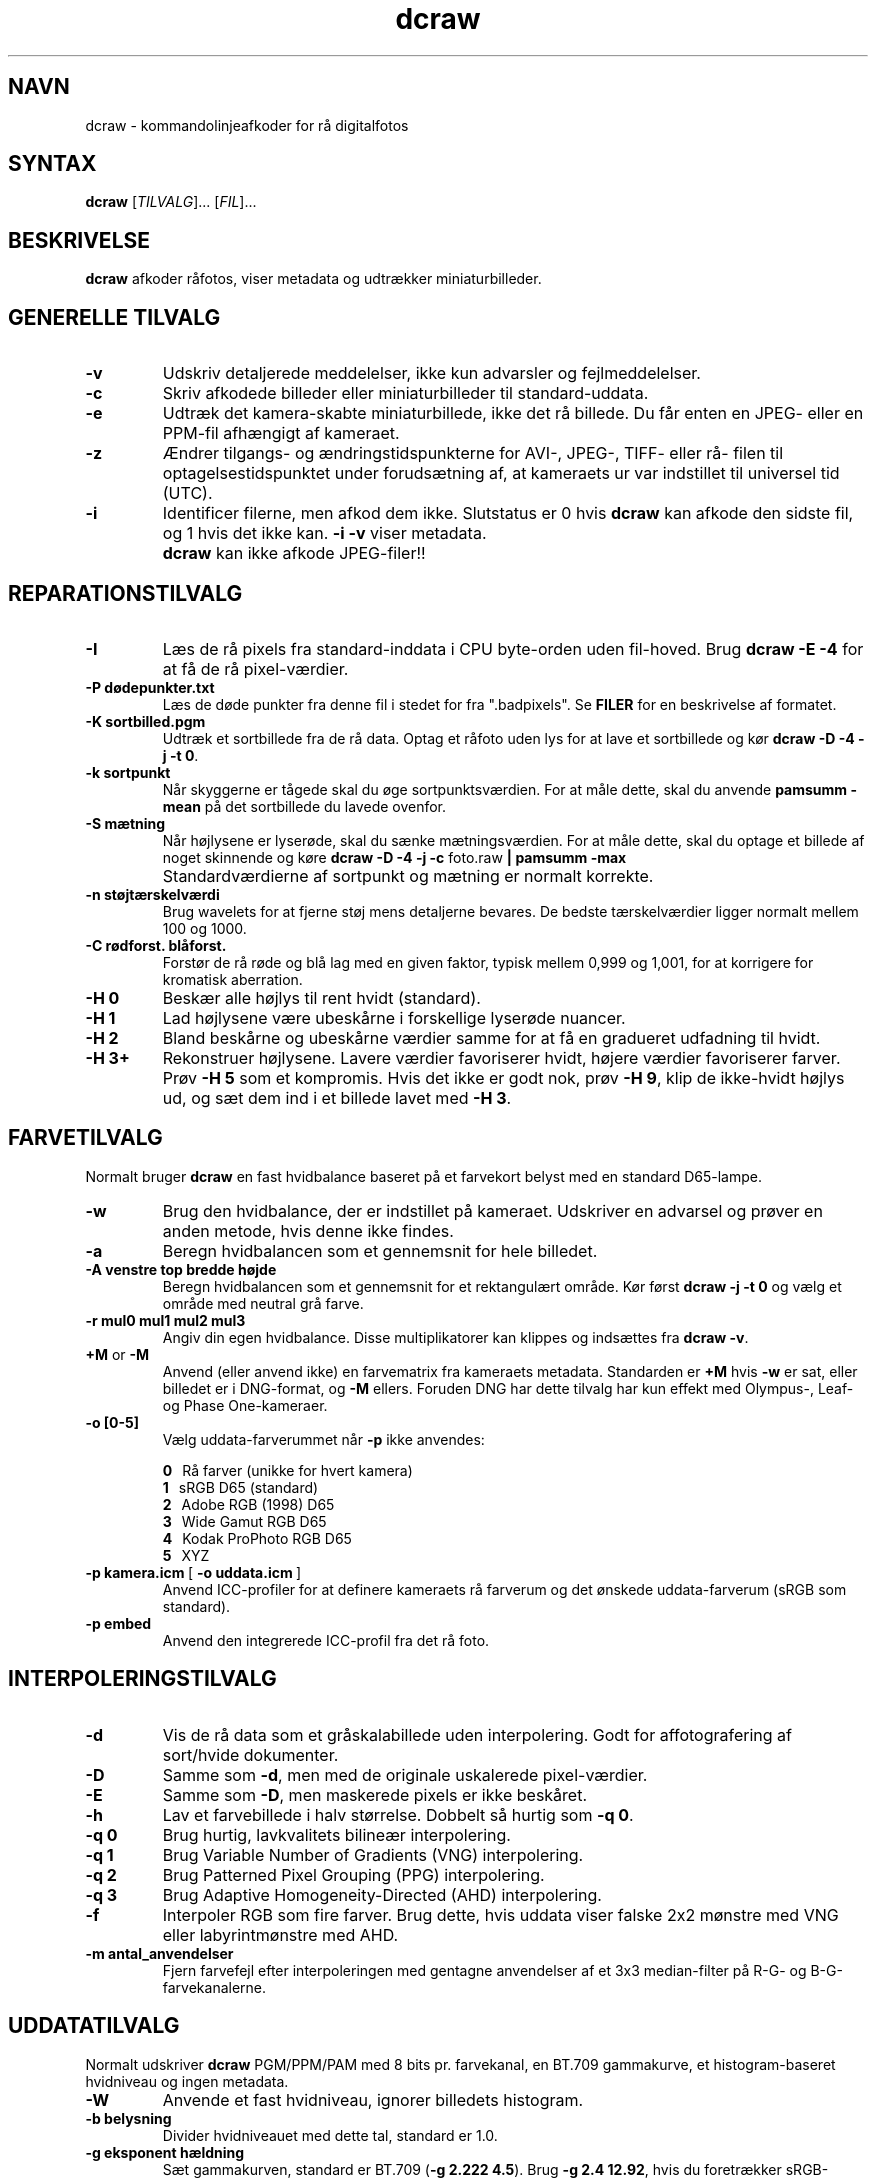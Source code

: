 .\"
.\" Man page for dcraw
.\"
.\" Copyright (c) 2015 by David Coffin
.\"
.\" You may distribute without restriction.
.\"
.\" David Coffin
.\" dcoffin a cybercom o net
.\" http://www.cybercom.net/~dcoffin
.\"
.TH dcraw 1 "3. marts 2015"
.LO 1
.SH NAVN
dcraw - kommandolinjeafkoder for rå digitalfotos
.SH SYNTAX
.B dcraw
[\fITILVALG\fR]... [\fIFIL\fR]...
.SH BESKRIVELSE
.B dcraw
afkoder råfotos, viser metadata og udtrækker miniaturbilleder.
.SH GENERELLE TILVALG
.TP
.B -v
Udskriv detaljerede meddelelser, ikke kun advarsler og fejlmeddelelser.
.TP
.B -c
Skriv afkodede billeder eller miniaturbilleder til standard-uddata.
.TP
.B -e
Udtræk det kamera-skabte miniaturbillede, ikke det rå billede.
Du får enten en JPEG- eller en PPM-fil afhængigt af kameraet.
.TP
.B -z
Ændrer tilgangs- og ændringstidspunkterne for AVI-, JPEG-, TIFF- eller rå-
filen til optagelsestidspunktet under forudsætning af, at kameraets ur var
indstillet til universel tid (UTC).
.TP
.B -i
Identificer filerne, men afkod dem ikke.
Slutstatus er 0 hvis
.B dcraw
kan afkode den sidste fil, og 1 hvis det ikke kan.
.B -i -v
viser metadata.
.TP
.B ""
.B dcraw
kan ikke afkode JPEG-filer!!
.SH REPARATIONSTILVALG
.TP
.B -I
Læs de rå pixels fra standard-inddata i CPU byte-orden uden fil-hoved. Brug
.B dcraw -E -4
for at få de rå pixel-værdier.
.TP
.B -P dødepunkter.txt
Læs de døde punkter fra denne fil i stedet for fra ".badpixels".
Se
.B FILER
for en beskrivelse af formatet.
.TP
.B -K sortbilled.pgm
Udtræk et sortbillede fra de rå data.  Optag et råfoto uden lys
for at lave et sortbillede og kør
.BR dcraw\ -D\ -4\ -j\ -t\ 0 .
.TP
.B -k sortpunkt
Når skyggerne er tågede skal du øge sortpunktsværdien.
For at måle dette, skal du anvende
.B pamsumm -mean
på det sortbillede du lavede ovenfor.
.TP
.B -S mætning
Når højlysene er lyserøde, skal du sænke mætningsværdien.
For at måle dette, skal du optage et billede af noget skinnende og køre
.B dcraw -D -4 -j -c
foto.raw
.B | pamsumm -max
.TP
.B ""
Standardværdierne af sortpunkt og mætning er normalt korrekte.
.TP
.B -n støjtærskelværdi
Brug wavelets for at fjerne støj mens detaljerne bevares.
De bedste tærskelværdier ligger normalt mellem 100 og 1000.
.TP
.B -C rødforst. blåforst.
Forstør de rå røde og blå lag med en given faktor,
typisk mellem 0,999 og 1,001, for at korrigere for kromatisk aberration.
.TP
.B -H 0
Beskær alle højlys til rent hvidt (standard).
.TP
.B -H 1
Lad højlysene være ubeskårne i forskellige lyserøde nuancer.
.TP
.B -H 2
Bland beskårne og ubeskårne værdier samme for at få en gradueret udfadning
til hvidt.
.TP
.B -H 3+
Rekonstruer højlysene.  Lavere værdier favoriserer hvidt, højere værdier
favoriserer farver.  Prøv
.B -H 5
som et kompromis.  Hvis det ikke er godt nok, prøv
.BR -H\ 9 ,
klip de ikke-hvidt højlys ud, og sæt dem ind i et billede lavet med
.BR -H\ 3 .
.SH FARVETILVALG
Normalt bruger
.B dcraw
en fast hvidbalance baseret på et farvekort belyst med
en standard D65-lampe.
.TP
.B -w
Brug den hvidbalance, der er indstillet på kameraet.
Udskriver en advarsel og prøver en anden metode, hvis denne ikke findes.
.TP
.B -a
Beregn hvidbalancen som et gennemsnit for hele billedet.
.TP
.B -A venstre top bredde højde
Beregn hvidbalancen som et gennemsnit for et rektangulært område.
Kør først
.B dcraw\ -j\ -t\ 0
og vælg et område med neutral grå farve.
.TP
.B -r mul0 mul1 mul2 mul3
Angiv din egen hvidbalance.
Disse multiplikatorer kan klippes og indsættes fra
.BR dcraw\ -v .
.TP
.BR +M " or " -M
Anvend (eller anvend ikke) en farvematrix fra kameraets metadata.
Standarden er
.B +M
hvis
.B -w
er sat, eller billedet er i DNG-format, og
.B -M
ellers. Foruden DNG har dette tilvalg har kun effekt med Olympus-, Leaf-
og Phase One-kameraer.
.TP
.B -o [0-5]
Vælg uddata-farverummet når
.B -p
ikke anvendes:

.B \t0
\ \ Rå farver (unikke for hvert kamera)
.br
.B \t1
\ \ sRGB D65 (standard)
.br
.B \t2
\ \ Adobe RGB (1998) D65
.br
.B \t3
\ \ Wide Gamut RGB D65
.br
.B \t4
\ \ Kodak ProPhoto RGB D65
.br
.B \t5
\ \ XYZ
.TP
.BR -p\ kamera.icm \ [\  -o\ uddata.icm \ ]
Anvend ICC-profiler for at definere kameraets rå farverum og det
ønskede uddata-farverum (sRGB som standard).
.TP
.B -p embed
Anvend den integrerede ICC-profil fra det rå foto.
.SH INTERPOLERINGSTILVALG
.TP
.B -d
Vis de rå data som et gråskalabillede uden interpolering.
Godt for affotografering af sort/hvide dokumenter.
.TP
.B -D
Samme som
.BR -d ,
men med de originale uskalerede pixel-værdier.
.TP
.B -E
Samme som
.BR -D ,
men maskerede pixels er ikke beskåret.
.TP
.B -h
Lav et farvebillede i halv størrelse.  Dobbelt så hurtig som
.BR -q\ 0 .
.TP
.B -q 0
Brug hurtig, lavkvalitets bilineær interpolering.
.TP
.B -q 1
Brug Variable Number of Gradients (VNG) interpolering.
.TP
.B -q 2
Brug Patterned Pixel Grouping (PPG) interpolering.
.TP
.B -q 3
Brug Adaptive Homogeneity-Directed (AHD) interpolering.
.TP
.B -f
Interpoler RGB som fire farver.  Brug dette, hvis uddata viser
falske 2x2 mønstre med VNG eller labyrintmønstre med AHD.
.TP
.B -m antal_anvendelser
Fjern farvefejl efter interpoleringen med gentagne anvendelser
af et 3x3 median-filter på R-G- og B-G-farvekanalerne.
.SH UDDATATILVALG
Normalt udskriver
.B dcraw
PGM/PPM/PAM med 8 bits pr. farvekanal, en BT.709 gammakurve,
et histogram-baseret hvidniveau og ingen metadata.
.TP
.B -W
Anvende et fast hvidniveau, ignorer billedets histogram.
.TP
.B -b belysning
Divider hvidniveauet med dette tal, standard er 1.0.
.TP
.B -g eksponent hældning
Sæt gammakurven, standard er BT.709
.RB ( -g\ 2.222\ 4.5 ).
Brug
.BR -g\ 2.4\ 12.92 ,
hvis du foretrækker sRGB-gamma.
Sæt hældningen til nul, for at få en simpel eksponentiel kurve.
.TP
.B -6
Udskriv seksten bits pr. farvekanal i stedet for otte.
.TP
.B -4
Lineær 16-bits, samme som
.BR -6\ -W\ -g\ 1\ 1 .
.TP
.B -T
Udskriv TIFF med metadata i stedet for PGM/PPM/PAM.
.TP
.B -t [0-7,90,180,270]
Drej uddata-billedet.  Normalt drejer
.B dcraw
billedet som angivet i kameraet.
.B -t 0
udelader alle drejninger.
.TP
.B -j
Vis billedet drejet 45 grader for Fuji\ Super\ CCD kameraer.
Stræk ikke billedet til det korrekte side-forhold for kameraer med
ikke-kvadratiske billedpunkter.  Dette tilvalg garanterer at hvert
uddata-punkt svarer til et billedpunkt i råbilledet.
.TP
.BR "-s [0..N-1]" " or " "-s all"
Afkod et eller "all" (alle) billeder, hvis en fil indeholder N rå billeder.
For eksempel laver Fuji\ Super\ CCD\ SR kameraer et andet billede,
undereksponeret med fire trin, for at vise detaljer i højlysene.
.SH FILER
.TP
\:./.badpixels, ../.badpixels, ../../.badpixels, ...
Liste over dit kameras døde billedpunkter, så
.B dcraw
kan interpolere omkring dem.  Hver linje angiver søjle,
række og UNIX "dødstidspunkt" for et punkt.  For eksempel:
.sp 1
.nf
 962   91 1028350000  # døde mellem 1. og 4. august 2002
1285 1067 0           # ved ikke hvornår dette punkt døde
.fi
.sp 1
Disse koordinater angives før strækning og drejning af billedet, så anvend
.B dcraw -j -t 0
til at lokalisere døde billedpunkter.
.SH "SE OGSÅ"
.BR pgm (5),
.BR ppm (5),
.BR pam (5),
.BR pamsumm (1),
.BR pnmgamma (1),
.BR pnmtotiff (1),
.BR pnmtopng (1),
.BR gphoto2 (1),
.BR cjpeg (1),
.BR djpeg (1)
.SH FORFATTER
Skrevet af David Coffin, dcoffin a cybercom o net
.SH OVERSÆTTER
Oversat af Niels Kristian Bech Jensen, nkbj a users o sourceforge o net
